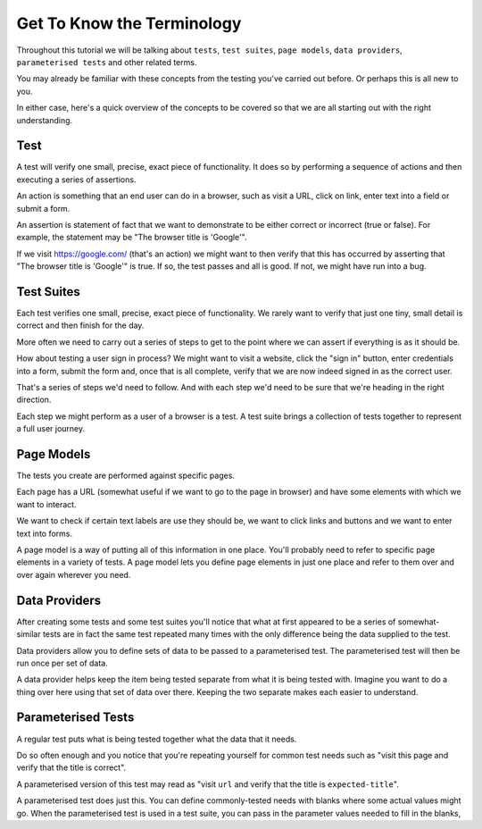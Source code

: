===========================
Get To Know the Terminology
===========================

Throughout this tutorial we will be talking about ``tests``, ``test suites``, ``page models``, ``data providers``,
``parameterised tests`` and other related terms.

You may already be familiar with these concepts from the testing you've carried out before. Or perhaps this is all new
to you.

In either case, here's a quick overview of the concepts to be covered so that we are all starting out with the right
understanding.

----
Test
----

A test will verify one small, precise, exact piece of functionality. It does so by performing a sequence of actions
and then executing a series of assertions.

An action is something that an end user can do in a browser, such as visit a URL, click on link, enter text into a
field or submit a form.

An assertion is statement of fact that we want to demonstrate to be either correct or incorrect (true or false).
For example, the statement may be "The browser title is 'Google'".

If we visit https://google.com/ (that's an action) we might want to then verify that this has occurred by asserting
that "The browser title is 'Google'" is true. If so, the test passes and all is good. If not, we might
have run into a bug.

-----------
Test Suites
-----------

Each test verifies one small, precise, exact piece of functionality. We rarely want to verify that just one tiny, small
detail is correct and then finish for the day.

More often we need to carry out a series of steps to get to the point where we can assert if everything is as it should
be.

How about testing a user sign in process? We might want to visit a website, click the "sign in" button, enter credentials
into a form, submit the form and, once that is all complete, verify that we are now indeed signed in as the correct
user.

That's a series of steps we'd need to follow. And with each step we'd need to be sure that we're heading in the right
direction.

Each step we might perform as a user of a browser is a test. A test suite brings a collection of tests together to
represent a full user journey.

-----------
Page Models
-----------

The tests you create are performed against specific pages.

Each page has a URL (somewhat useful if we want to go to the page in browser) and have some elements with which we want
to interact.

We want to check if certain text labels are use they should be, we want to click links and buttons and we
want to enter text into forms.

A page model is a way of putting all of this information in one place. You'll probably need to refer to specific
page elements in a variety of tests. A page model lets you define page elements in just one place and refer to them
over and over again wherever you need.

--------------
Data Providers
--------------

After creating some tests and some test suites you'll notice that what at first appeared to be a series of
somewhat-similar tests are in fact the same test repeated many times with the only difference being the data supplied
to the test.

Data providers allow you to define sets of data to be passed to a parameterised test. The parameterised test will then
be run once per set of data.

A data provider helps keep the item being tested separate from what it is being tested with. Imagine you want to do
a thing over here using that set of data over there. Keeping the two separate makes each easier to understand.

-------------------
Parameterised Tests
-------------------

A regular test puts what is being tested together what the data that it needs.

Do so often enough and you notice that you're repeating yourself for common test needs such as "visit this page and
verify that the title is correct".

A parameterised version of this test may read as "visit ``url`` and verify that the title is ``expected-title``".

A parameterised test does just this. You can define commonly-tested needs with blanks where some actual values might go.
When the parameterised test is used in a test suite, you can pass in the parameter values needed to fill in the blanks,